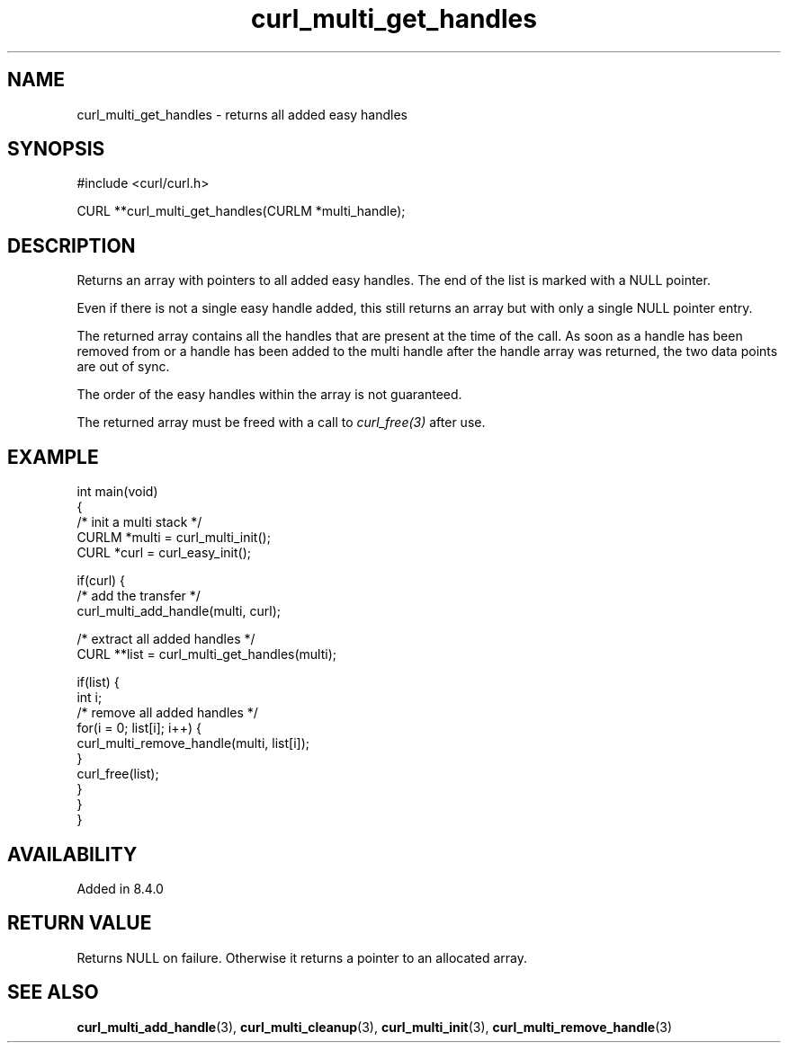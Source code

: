 .\" generated by cd2nroff 0.1 from curl_multi_get_handles.md
.TH curl_multi_get_handles 3 "January 31 2024" libcurl
.SH NAME
curl_multi_get_handles \- returns all added easy handles
.SH SYNOPSIS
.nf
#include <curl/curl.h>

CURL **curl_multi_get_handles(CURLM *multi_handle);
.fi
.SH DESCRIPTION
Returns an array with pointers to all added easy handles. The end of the list
is marked with a NULL pointer.

Even if there is not a single easy handle added, this still returns an array
but with only a single NULL pointer entry.

The returned array contains all the handles that are present at the time of
the call. As soon as a handle has been removed from or a handle has been added
to the multi handle after the handle array was returned, the two data points
are out of sync.

The order of the easy handles within the array is not guaranteed.

The returned array must be freed with a call to \fIcurl_free(3)\fP after use.
.SH EXAMPLE
.nf
int main(void)
{
  /* init a multi stack */
  CURLM *multi = curl_multi_init();
  CURL *curl = curl_easy_init();

  if(curl) {
    /* add the transfer */
    curl_multi_add_handle(multi, curl);

    /* extract all added handles */
    CURL **list = curl_multi_get_handles(multi);

    if(list) {
      int i;
      /* remove all added handles */
      for(i = 0; list[i]; i++) {
        curl_multi_remove_handle(multi, list[i]);
      }
      curl_free(list);
    }
  }
}
.fi
.SH AVAILABILITY
Added in 8.4.0
.SH RETURN VALUE
Returns NULL on failure. Otherwise it returns a pointer to an allocated array.
.SH SEE ALSO
.BR curl_multi_add_handle (3),
.BR curl_multi_cleanup (3),
.BR curl_multi_init (3),
.BR curl_multi_remove_handle (3)
